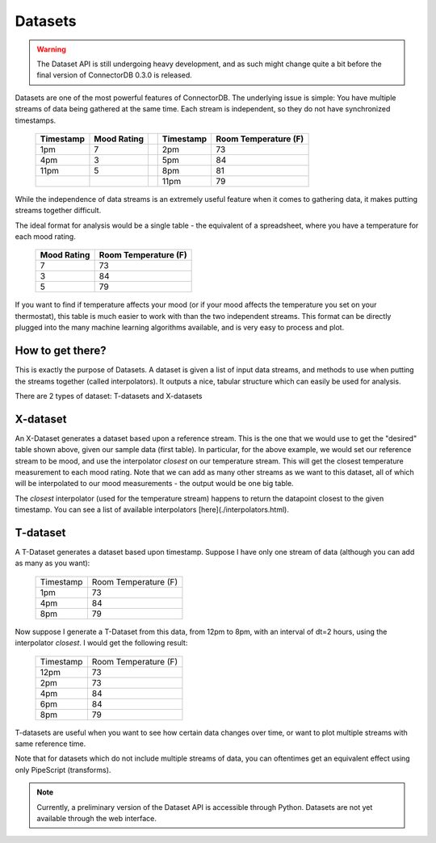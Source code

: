 Datasets
=============

.. warning:: The Dataset API is still undergoing heavy development, and as such might change quite a bit before the final version of ConnectorDB 0.3.0 is released.

Datasets are one of the most powerful features of ConnectorDB. The underlying issue is simple: You have multiple streams of data
being gathered at the same time. Each stream is independent, so they do not have synchronized timestamps.

  +-----------+--------------+---+-----------+----------------------+
  | Timestamp | Mood Rating  |   | Timestamp | Room Temperature (F) |
  +===========+==============+===+===========+======================+
  | 1pm       | 7            |   | 2pm       | 73                   |
  +-----------+--------------+---+-----------+----------------------+
  | 4pm       | 3            |   | 5pm       | 84                   |
  +-----------+--------------+---+-----------+----------------------+
  | 11pm      | 5            |   | 8pm       | 81                   |
  +-----------+--------------+---+-----------+----------------------+
  |           |              |   | 11pm      | 79                   |
  +-----------+--------------+---+-----------+----------------------+

While the independence of data streams is an extremely useful feature when it comes to gathering data, it makes putting streams together difficult.

The ideal format for analysis would be a single table - the equivalent of a spreadsheet, where you have
a temperature for each mood rating.

  +--------------+----------------------+
  | Mood Rating  | Room Temperature (F) |
  +==============+======================+
  | 7            | 73                   |
  +--------------+----------------------+
  | 3            | 84                   |
  +--------------+----------------------+
  | 5            | 79                   |
  +--------------+----------------------+

If you want to find if temperature affects your mood (or if your mood affects the temperature you set on your thermostat),
this table is much easier to work with than the two independent streams. This format can be directly plugged into the many machine learning
algorithms available, and is very easy to process and plot.


How to get there?
-----------------------

This is exactly the purpose of Datasets. A dataset is given a list of input data streams, and methods to use
when putting the streams together (called interpolators). It outputs a nice, tabular structure which can easily be used for analysis.

There are 2 types of dataset: T-datasets and X-datasets

X-dataset
---------------------------

An X-Dataset generates a dataset based upon a reference stream. This is the one that we would use to get the "desired" table shown above, given our sample data (first table). In particular, for the above example, we would set our reference stream to be mood, and use the interpolator `closest` on our temperature stream. This will get the closest temperature measurement to each mood rating. Note that we can add as many other streams as we want to this dataset, all of which will be interpolated to our mood measurements - the output would be one big table.

The `closest` interpolator (used for the temperature stream) happens to return the datapoint closest to the given timestamp. You can see a list of available interpolators [here](./interpolators.html).

T-dataset
---------------------------

A T-Dataset generates a dataset based upon timestamp. Suppose I have only one stream of data (although you can add as many as you want):

  +--------------+----------------------+
  | Timestamp    | Room Temperature (F) |
  +--------------+----------------------+
  | 1pm          | 73                   |
  +--------------+----------------------+
  | 4pm          | 84                   |
  +--------------+----------------------+
  | 8pm          | 79                   |
  +--------------+----------------------+

Now suppose I generate a T-Dataset from this data, from 12pm to 8pm, with an interval of dt=2 hours, using the interpolator `closest`. I would get the following result:


  +--------------+----------------------+
  | Timestamp    | Room Temperature (F) |
  +--------------+----------------------+
  | 12pm         | 73                   |
  +--------------+----------------------+
  | 2pm          | 73                   |
  +--------------+----------------------+
  | 4pm          | 84                   |
  +--------------+----------------------+
  | 6pm          | 84                   |
  +--------------+----------------------+
  | 8pm          | 79                   |
  +--------------+----------------------+


T-datasets are useful when you want to see how certain data changes over time, or want to plot multiple streams with same reference time.

Note that for datasets which do not include multiple streams of data, you can oftentimes get an equivalent effect using only PipeScript (transforms).


.. note:: Currently, a preliminary version of the Dataset API is accessible through Python. Datasets are not yet available through the web interface.
